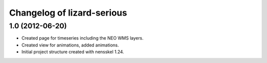 Changelog of lizard-serious
===================================================


1.0 (2012-06-20)
----------------

- Created page for timeseries including the NEO WMS layers.

- Created view for animations, added animations.

- Initial project structure created with nensskel 1.24.
